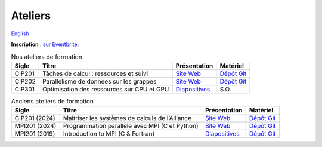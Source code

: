 Ateliers
========

`English <../en/workshops.html>`_

**Inscription** : `sur Eventbrite
<https://www.eventbrite.ca/o/calcul-quebec-8295332683>`__.

.. list-table:: Nos ateliers de formation
    :header-rows: 1

    * - Sigle
      - Titre
      - Présentation
      - Matériel
    * - CIP201
      - Tâches de calcul : ressources et suivi
      - `Site Web <https://calculquebec.github.io/cq-formation-cip201/fr/index.html>`__
      - `Dépôt Git <https://github.com/calculquebec/cq-formation-cip201/tree/main/lab>`__
    * - CIP202
      - Parallélisme de données sur les grappes
      - `Site Web <https://calculquebec.github.io/cq-formation-cip202/fr/index.html>`__
      - `Dépôt Git <https://github.com/calculquebec/cq-formation-cip202/tree/main/lab>`__
    * - CIP301
      - Optimisation des ressources sur CPU et GPU
      - `Diapositives <https://docs.google.com/presentation/d/1tS6q2KERVvBToZFm4_9leqUagaYb36qte5mPQLuXojc>`__
      - S.O.

.. list-table:: Anciens ateliers de formation
    :header-rows: 1

    * - Sigle
      - Titre
      - Présentation
      - Matériel
    * - CIP201 (2024)
      - Maîtriser les systèmes de calculs de l’Alliance
      - `Site Web <https://calculquebec.github.io/old-cip201-serveurs-calcul/>`__
      - `Dépôt Git <https://github.com/calculquebec/old-cip201-serveurs-calcul>`__
    * - MPI201 (2024)
      - Programmation parallèle avec MPI (C et Python)
      - `Site Web <https://calculquebec.github.io/old-mpi201-c-fortran/>`__
      - `Dépôt Git <https://github.com/calculquebec/old-mpi201-c-fortran>`__
    * - MPI201 (2019)
      - Introduction to MPI (C & Fortran)
      - `Diapositives <https://tinyurl.com/cq-intro-mpi-20191023>`__
      - `Dépôt Git <https://github.com/calculquebec/old-mpi201-c-fortran/tree/mcgill>`__
